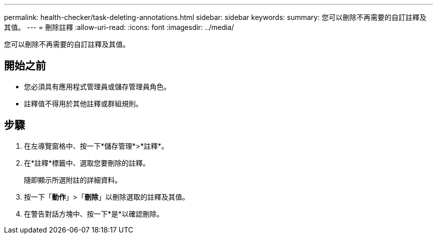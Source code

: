 ---
permalink: health-checker/task-deleting-annotations.html 
sidebar: sidebar 
keywords:  
summary: 您可以刪除不再需要的自訂註釋及其值。 
---
= 刪除註釋
:allow-uri-read: 
:icons: font
:imagesdir: ../media/


[role="lead"]
您可以刪除不再需要的自訂註釋及其值。



== 開始之前

* 您必須具有應用程式管理員或儲存管理員角色。
* 註釋值不得用於其他註釋或群組規則。




== 步驟

. 在左導覽窗格中、按一下*儲存管理*>*註釋*。
. 在*註釋*標籤中、選取您要刪除的註釋。
+
隨即顯示所選附註的詳細資料。

. 按一下「*動作*」>「*刪除*」以刪除選取的註釋及其值。
. 在警告對話方塊中、按一下*是*以確認刪除。

